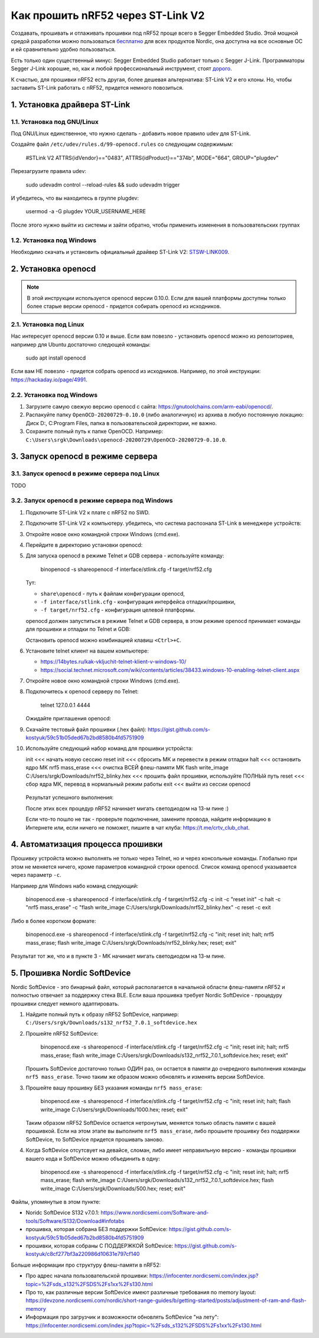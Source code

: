 Как прошить nRF52 через ST-Link V2
==================================

Создавать, прошивать и отлаживать прошивки под nRF52 проще всего в Segger Embedded Studio.
Этой мощной средой разработки можно пользоваться `бесплатно <https://www.nordicsemi.com/Software-and-tools/Development-Tools/Segger-Embedded-Studio>`_
для всех продуктов Nordic, она доступна на все основные ОС и ей сравнительно удобно пользоваться.

Есть только один существенный минус: Segger Embedded Studio работает только с Segger J-Link.
Программаторы Segger J-Link хорошие, но, как и любой профессиональный инструмент,
стоят `дорого <https://shop.segger.com/J_Link_p/8.08.00.htm>`_.

К счастью, для прошивки nRF52 есть другая, более дешевая альтернатива: ST-Link V2 и его клоны.
Но, чтобы заставить ST-Link работать с nRF52, придется немного повозиться.

1. Установка драйвера ST-Link
^^^^^^^^^^^^^^^^^^^^^^^^^^^^^

1.1. Установка под GNU/Linux
~~~~~~~~~~~~~~~~~~~~~~~~~~~

Под GNU/Linux единственное, что нужно сделать - добавить новое правило udev для ST-Link.

Создайте файл ``/etc/udev/rules.d/99-openocd.rules`` со следующим содержимым:

 #STLink V2
 ATTRS{idVendor}=="0483", ATTRS{idProduct}=="374b", MODE="664", GROUP="plugdev"

Перезагрузите правила udev:

 sudo udevadm control --reload-rules && sudo udevadm trigger

И убедитесь, что вы находитесь в группе plugdev:

 usermod -a -G plugdev YOUR_USERNAME_HERE

После этого нужно выйти из системы и зайти обратно, чтобы применить изменения
в пользовательских группах

1.2. Установка под Windows
~~~~~~~~~~~~~~~~~~~~~~~~~

Необходимо скачать и установить официальный драйвер ST-Link V2:
`STSW-LINK009 <https://www.st.com/content/st_com/en/products/development-tools/software-development-tools/stm32-software-development-tools/stm32-utilities/stsw-link009.html>`_.

2. Установка openocd
^^^^^^^^^^^^^^^^^^^^

.. note::
   В этой инструкции используется openocd версии 0.10.0.
   Если для вашей платформы доступны только более старые версии openocd -
   придется собирать openocd из исходников.

2.1. Установка под Linux
~~~~~~~~~~~~~~~~~~~~~~~~

Нас интересует openocd версии 0.10 и выше. Если вам повезло - установить openocd
можно из репозиториев, например для Ubuntu достаточно следющей команды:

 sudo apt install openocd

Если вам НЕ повезло - придется собрать openocd из исходников. Например, по этой
инструкции: https://hackaday.io/page/4991.

2.2. Установка под Windows
~~~~~~~~~~~~~~~~~~~~~~~~~~

1. Загрузите самую свежую версию openocd с сайта: https://gnutoolchains.com/arm-eabi/openocd/.

2. Распакуйте папку ``OpenOCD-20200729-0.10.0`` (либо аналогичную) из архива в любую постоянную локацию:
   Диск D:, C:\Program Files, папка в пользовательской директории, не важно.

3. Сохраните полный путь к папке OpenOCD. Например: ``C:\Users\srgk\Downloads\openocd-20200729\OpenOCD-20200729-0.10.0``.

3. Запуск openocd в режиме сервера
^^^^^^^^^^^^^^^^^^^^^^^^^^^^^^^^^^

3.1. Запуск openocd в режиме сервера под Linux
~~~~~~~~~~~~~~~~~~~~~~~~~~~~~~~~~~~~~~~~~~~~~~

TODO

3.2. Запуск openocd в режиме сервера под Windows
~~~~~~~~~~~~~~~~~~~~~~~~~~~~~~~~~~~~~~~~~~~~~~~~

1. Подключите ST-Link V2 к плате с nRF52 по SWD.

2. Подключите ST-Link V2 к компьютеру. убедитесь, что система распознала ST-Link в менеджере устройств:

   .. image:: ./_static/st_link_device_manager.png

3. Откройте новое окно командной строки Windows (cmd.exe).

4. Перейдите в директорию установки openocd:

   .. image:: ./_static/windows_openocd_directory.png

5. Для запуска openocd в режиме Telnet и GDB сервера - используйте команду:

    bin\openocd  -s share\openocd -f interface/stlink.cfg -f target/nrf52.cfg

   Тут:

   - ``share\openocd`` - путь к файлам конфигурации openocd, 
   - ``-f interface/stlink.cfg`` - конфигурация интерфейса отладки/прошивки,
   - ``-f target/nrf52.cfg`` - конфигурация целевой платформы.

   openocd должен запуститься в режиме Telnet и GDB сервера, в этом режиме
   openocd принимает команды для прошивки и отладки по Telnet и GDB:

   .. image:: ./_static/windows_openocd_gdb_server.png

   Остановить openocd можно комбинацией клавиш ``<Ctrl>+C``.

6. Установите telnet клиент на вашем компьютере:

   - https://14bytes.ru/kak-vkljuchit-telnet-klient-v-windows-10/
   - https://social.technet.microsoft.com/wiki/contents/articles/38433.windows-10-enabling-telnet-client.aspx

7. Откройте новое окно командной строки Windows (cmd.exe).

8. Подключитесь к openocd серверу по Telnet:

    telnet 127.0.0.1 4444

   Ожидайте приглашения openocd:

   .. image:: ./_static/windows_openocd_prompt.png

9. Скачайте тестовый файл прошивки (.hex файл):
   https://gist.github.com/s-kostyuk/59c51b05ded67b2bd8580b4fd5751909

10. Используйте следующий набор команд для прошивки устройста:

    init   <<< начать новую сессию
    reset init   <<< сбросить МК и перевести в режим отладки
    halt   <<< остановить ядро МК
    nrf5 mass_erase   <<< очистка ВСЕЙ флеш-памяти МК
    flash write_image C:/Users/srgk/Downloads/nrf52_blinky.hex   <<< прошить файл прошивки, используйте ПОЛНЫй путь
    reset   <<< сбор ядра МК, перевод в нормальный режим работы
    exit   <<< выйти из сессии openocd

   Результат успешного выполнения:

   .. image:: ./_static/windows_openocd_telnet_flash_process.png

   После этих всех процедур nRF52 начинает мигать светодиодом на 13-м пине :)

   .. note::
   Если что-то пошло не так - проверьте подключение, замените провода, найдите информацию
   в Интернете или, если ничего не поможет, пишите в чат клуба: https://t.me/crtv_club_chat.

4. Автоматизация процесса прошивки
^^^^^^^^^^^^^^^^^^^^^^^^^^^^^^^^^^

Прошивку устройста можно выполнять не только через Telnet, но и через консольные
команды. Глобально при этом не меняется ничего, кроме параметров командной строки
openocd. Список команд openocd указывается через параметр ``-c``.

Например для Windows набо команд следующий:

 bin\openocd.exe -s share\openocd -f interface/stlink.cfg -f target/nrf52.cfg -c init -c "reset init" -c halt -c "nrf5 mass_erase" -c "flash write_image C:/Users/srgk/Downloads/nrf52_blinky.hex" -c reset -c exit

Либо в более коротком формате:

 bin\openocd.exe -s share\openocd -f interface/stlink.cfg -f target/nrf52.cfg -c "init; reset init; halt; nrf5 mass_erase; flash write_image C:/Users/srgk/Downloads/nrf52_blinky.hex; reset; exit"

Результат тот же, что и в пункте 3 - МК начинает мигать светодиодом на 13-м пине.

.. image:: ./_static/windows_openocd_batch_flash_process.png

5. Прошивка Nordic SoftDevice
^^^^^^^^^^^^^^^^^^^^^^^^^^^^^

Nordic SoftDevice - это бинарный файл, который располагается в начальной области
флеш-памяти nRF52 и полностью отвечает за поддержку стека BLE. Если ваша прошивка
требует Nordic SoftDevice - процедуру прошивки следует немного адаптировать.

1. Найдите полный путь к образу nRF52 SoftDevice, например:
   ``C:/Users/srgk/Downloads/s132_nrf52_7.0.1_softdevice.hex``

2. Прошейте nRF52 SoftDevice:

    bin\openocd.exe -s share\openocd -f interface/stlink.cfg -f target/nrf52.cfg -c "init; reset init; halt; nrf5 mass_erase; flash write_image C:/Users/srgk/Downloads/s132_nrf52_7.0.1_softdevice.hex; reset; exit"

   Прошить SoftDevice достаточно только ОДИН раз, он остается в памяти до очередного выполнения команды ``nrf5 mass_erase``.
   Точно таким же образом можно обновлять и изменять версии SoftDevice.

3. Прошейте вашу прошивку БЕЗ указания команды ``nrf5 mass_erase``:

    bin\openocd.exe -s share\openocd -f interface/stlink.cfg -f target/nrf52.cfg -c "init; reset init; halt; flash write_image C:/Users/srgk/Downloads/1000.hex; reset; exit"

   Таким образом nRF52 SoftDevice остается нетронутым, меняется только область памяти с вашей прошивкой.
   Если на этом этапе вы выполните ``nrf5 mass_erase``, либо прошьете прошивку без поддержки SoftDevice, то SoftDevice придется прошивать заново.

4. Когда SoftDevice отсутсвует на девайсе, сломан, либо имеет неправильную версию - команды прошивки вашего кода и SoftDevice можно объединить в одну:

    bin\openocd.exe -s share\openocd -f interface/stlink.cfg -f target/nrf52.cfg -c "init; reset init; halt; nrf5 mass_erase; flash write_image C:/Users/srgk/Downloads/s132_nrf52_7.0.1_softdevice.hex; flash write_image C:/Users/srgk/Downloads/500.hex; reset; exit"

Файлы, упомянутые в этом пункте:

- Noridc SoftDevice S132 v7.0.1: https://www.nordicsemi.com/Software-and-tools/Software/S132/Download#infotabs
- прошивка, которая собрана БЕЗ поддержки SoftDevice: https://gist.github.com/s-kostyuk/59c51b05ded67b2bd8580b4fd5751909
- прошивки, которая собраны С ПОДДЕРЖКОЙ SoftDevice: https://gist.github.com/s-kostyuk/c8cf277bf3a220986d10631e797cf140

Больше информации про структуру флеш-памяти в nRF52:

- Про адрес начала пользовательской прошивки: https://infocenter.nordicsemi.com/index.jsp?topic=%2Fsds_s132%2FSDS%2Fs1xx%2Fs130.html
- Про то, как различные версии SoftDevice имеют различные требования по memory layout: https://devzone.nordicsemi.com/nordic/short-range-guides/b/getting-started/posts/adjustment-of-ram-and-flash-memory
- Информация про загрузчик и возможности обновлять SoftDevice "на лету": https://infocenter.nordicsemi.com/index.jsp?topic=%2Fsds_s132%2FSDS%2Fs1xx%2Fs130.html